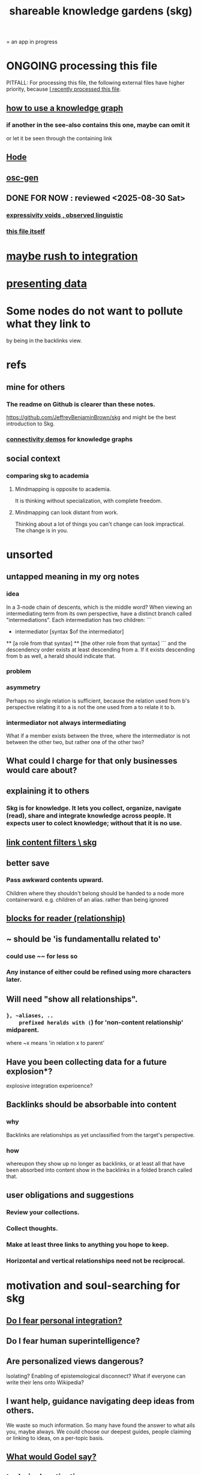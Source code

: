 :PROPERTIES:
:ID:       9c5619e5-81ad-4a67-9705-e4761bdd6839
:ROAM_ALIASES: skg
:END:
#+title: shareable knowledge gardens (skg)
= an app in progress
* ONGOING processing this file
  PITFALL: For processing this file,
  the following external files have higher priority,
  because [[id:1df9170f-7044-488f-bf66-5a2c38f309d3][I recently processed this file]].
** [[id:9e45ccd9-d6e0-4870-8f13-cc11135334d0][how to use a knowledge graph]]
*** if another in the see-also contains this one, maybe can omit it
    or let it be seen through the containing link
** [[id:d5a5a3ff-977a-405b-8660-264fb4e974a3][Hode]]
** [[id:41844d8a-f352-4e2d-8ba3-3c83b2dd2ac3][osc-gen]]
** DONE FOR NOW : reviewed <2025-08-30 Sat>
*** [[id:37f7be50-9b2c-4426-b288-e83225b6d5d8][expressivity voids , observed linguistic]]
*** [[id:9c5619e5-81ad-4a67-9705-e4761bdd6839::+title: shareable knowledge gardens (skg)][this file itself]]
    :PROPERTIES:
    :ID:       1df9170f-7044-488f-bf66-5a2c38f309d3
    :END:
* [[id:f3644edd-b358-4053-a906-b4306dd52244][maybe rush to integration]]
* [[id:52d94126-fcee-4cf7-86f5-1c205b928d55][presenting data]]
* Some nodes do not want to pollute what they link to
  by being in the backlinks view.
* refs
** mine for others
*** The readme on Github is clearer than these notes.
    https://github.com/JeffreyBenjaminBrown/skg
    and might be the best introduction to Skg.
*** [[id:1f76cbed-d2c5-4522-89e2-1de946d5dc99][connectivity demos]] for knowledge graphs
** social context
*** comparing skg to academia
    :PROPERTIES:
    :ID:       0425cc36-0ce3-4fe9-8cb8-6456db3d0897
    :END:
**** Mindmapping is opposite to academia.
     It is thinking without specialization, with complete freedom.
**** Mindmapping can look distant from work.
     Thinking about a lot of things you can't change can look impractical. The change is in you.
* unsorted
** untapped meaning in my org notes
*** idea
   In a 3-node chain of descents, which is the middle word?
   When viewing an intermediating term from its own perspective,
   have a distinct branch called "intermediations".
   Each intermediation has two children:
   ```
     * intermediator
       [syntax $of the intermediator]
     ** [a role from that syntax]
     ** [the other role from that syntax]
   ```
   and the descendency order exists at least descending from a.
   If it exists descending from b as well,
   a herald should indicate that.
*** problem
*** asymmetry
    Perhaps no single relation is sufficient,
    because the relation used from b's perspective relating it to a
    is not the one used from a to relate it to b.
*** intermediator not always intermediating
    What if a member exists between the three,
    where the intermediator is not between the other two,
    but rather one of the other two?
** What could I charge for that only businesses would care about?
** explaining it to others
*** Skg is for knowledge. It lets you collect, organize, navigate (read), share and integrate knowledge across people. It expects user to colect knowledge; without that it is no use.
** [[id:db33e272-2aa4-4394-87a9-f7d42ffa78bf][link content filters \ skg]]
** better save
*** Pass awkward contents upward.
    Children where they shouldn't belong should be handed to a node more containerward.
    e.g. children of an alias.
    rather than being ignored
** [[id:2e231498-7191-45de-84b5-5790f331af5c][blocks  for reader (relationship)]]
** ~ should be 'is fundamentallu related to'
*** could use ~~ for less so
*** Any instance of either could be refined using more characters later.
** Will need "show all relationships".
*** ~}, ~aliases, ..
    prefixed heralds with (~) for 'non-content relationship' midparent.
    where ~x means 'in relation x to parent'
** Have you been collecting data for a future explosion*?
   explosive integration experioence?
** Backlinks should be absorbable into content
*** why
    Backlinks are relationships as yet
    unclassified from the target's perspective.
*** how
    whereupon they show up no longer as backlinks,
    or at least all that have been absorbed into content
    show in the backlinks in a folded branch called that.
** user obligations and suggestions
*** Review your collections.
*** Collect thoughts.
*** Make at least three links to anything you hope to keep.
*** Horizontal and vertical relationships need not be reciprocal.
* motivation and soul-searching for skg
** [[id:320e5181-cf0d-48bf-b024-d0e6c4c309c2][Do I fear personal integration?]]
** Do I fear human superintelligence?
   :PROPERTIES:
   :ID:       ec4fab64-a155-47d4-80a5-46959c987934
   :END:
** Are personalized views dangerous?
   Isolating?
   Enabling of epistemological disconnect?
   What if everyone can write their lens onto Wikipedia?
** I want help, guidance navigating deep ideas from others.
   :PROPERTIES:
   :ID:       3f518215-aa9f-4bc0-9fb2-b21dcc25909a
   :END:
   We waste so much information. So many have found the answer to what ails you, maybe always. We could choose our deepest guides, people claiming or linking to ideas, on a per-topic basis.
** [[id:d7c3b236-06f8-48e4-8c42-39313737aa65][What would Godel say?]]
** technical motivations
*** {Org} files are too far apart.
    Transitions between files are too stark.
    A person should choose the structure of how their attention forks,
    easily maintain two contexts in view at once.
*** if recording a relationship did not necessarily warp the view
    In a tree, it must.
**** example : It's hard to include "human" in my tree.
     I really want it to be a tag that doesn't interfere with the tree.
** [[id:edb446e2-fdf0-4917-ae6c-e4afd912499e][Am I being realistic?]]
* technical
** PITFALL | REMEMBER : Avoid complex data structures in Emacs.
   Emacs seems best for buffer text.
   That text's properties can encode anything I need.
   All other logic, including types, should be in Rust.
    These allow one website to comment on another,
    such that subscribed readers
    can see those annotations from their target.
** ?
*** "Read the last branch last {it's the point, these are about it}."
    The most natural way to structure this would be
    the node saying that is talking about its children,
    not its brothers.
    That most ensures the reader reads it completely
    before processing the others.
    In this sense there might be nothing unnatural
    about a (sub)tree of many singleton branches.
*** formalize the translation from emacs to graph operations
    Haskellers might want to help.
*** cyclic subscriptions
    They do not seem problematic!
*** What would help me feel less dumb with my notes?
**** a [[id:59e54472-f770-437d-bc36-323928dd3352][linked to in container]] herald
*** Help [[id:e114b8ed-e85c-41f3-b972-45b23ab5b8d5][the writer guide the reader]].
*** [[id:051dc64d-f930-4959-82e6-3372ef9bdec5][history of graph operations]]
*** user-defined relation*s
    * = relation in the TypeDB sense, a template for relationships
**** Label the relationship differently from a different member.
***** be able to
      probably often the single label best serves all members
**** isntances
***** [[id:e81824c5-81bc-4a91-8221-0042c24cf2e1][Illumination is a knowledge graph property.]]
*** Expose TypeDB querying to the user.
**** checking compatibility with the (Emacs-Rust) API
***** How the user represents a query is independent of the API.
***** How the query results are shown
      They can be placed anywhere.
      A herald reveals the headline as collecting a query.
      A child marked query-text has a body equal to the query.
      The results are the other branches.
***** How the query results are saved
      They aren't. But as usual, if a query result is edited
      (in its text or content) that can be saved normally.
      They initially appear with the [[id:324f020b-1145-4279-a87a-02c96dce7a30][omits-some-content herald]].
*** kinds of queries
*** show|hide {intermediating relationships = relationship labels)
*** [[id:37f7be50-9b2c-4426-b288-e83225b6d5d8][expressivity]]
**** [[id:c2a174fd-9d12-4764-92e8-c9cbfa46f12e][bracket grammar]]
*** blurring the nlp-graph distinction
**** [[id:cadd9321-1784-4d73-96a2-326d30329c38][labeled relationships in skg]]
**** it vs. that
***** in a nutshell
      "It" refers to the container of the (containerward-)nearest container that used the word "that", or else the farthest container if none have said "that" (some others may have said "it").
***** more verbose
****** "that" can be used to change the subject to a nearer ancestor.
       After which point it would be referred to as "it",
       enabling further changes of subject.
****** example use case
       You might list a topic, within the topic ("it") a caveat,
       and within the caveat's contents refer to the caveat as "that".
***** if in doubt, just use an explicit hyperlink
**** Make comments about the meaning of a pair of braces.
**** Use a (hyperlink to a) relationship in a sentence.
**** Extract the punctuation I tend toward automatically.
     e.g. start with & and two words,
     using (path to) parent if absent
*** share order across contexts
    An "order" (priority to reader) property makes sense common to the same nodes in different contexts.
    Esp. if they are common rel nodes like "instances".
*** [[id:61f58054-3032-4e45-bfda-dbc278c040d7][(All?) the fundamental relations express priority.]]
*** nested links -- links in titles
**** the idea
     This is like creating a single-use relation type.
     Just like relatinoships with permanent types,
     this is useful because it automatically creates links
     to the items referenced in the title,
     rather than requiring the user to do that.
**** a representation: wrap all links in brackets
     :PROPERTIES:
     :ID:       91606c6f-0b09-4cb1-b4fe-81ca72a3f6ce
     :END:
***** example
****** for          titles with links
       [humility] engenders [peace]
****** for links to titles with links
       [[humility] engenders [peace]]
***** problem: It might be confusing that brackets are also used to indicate member types in [[id:cfa775eb-9107-430a-a32c-228901d0f494][relation type definitions]].
**** search over titles that include links
     Order results by title length,
     and if the title includes links,
     show them, rather than showing the whole title as one link.
*** [[id:4df374c9-658c-440b-b520-2298f316c176][recursion schemes can be done in Rust]]
*** cool idea: [[id:2daed6f3-a2e8-4f95-905e-52ecb5e6e4ee][annotation server]]
*** When A has branch B with branch C, A can be using B to explain why it has C. There might reasonably be multiple such paths A to C.
** pressing*
   * = org-roam transplant first needs
*** [#B] easy
**** new empty buffer
**** DONE deletion \ skg
     :PROPERTIES:
     :ID:       fb72f38e-bef6-4de9-a29b-00f0e46afbbb
     :END:
     The user can add a "delete" (when saving) tag to the metadata.
     They will probably want to bury most of the nodes so marked underneath one such node, to avoid clutter.
**** make links
     The choice of what to call the link should be offered when the link is placed, not when its id is selected. That way the menu of aliases can depend on the place.
**** DONE hide content | omits-some-content herald: "{+"
     :PROPERTIES:
     :ID:       324f020b-1145-4279-a87a-02c96dce7a30
     :END:
     This indicates that Rust should treat any org-children that look like content as content,
     but should not delete the node's contains relationship to anything that doesn't appear as an org-child.
     (The easiest implementation of this would be to ignore order. Anything that would become new content on saving can be placed at the end of the content list.)
**** DONE [[id:d0faf3c9-0a96-46e9-b5c3-e5c29db88cb9][repeated nodes in a view \ skg]]
**** AWAITS ? [[id:28d61c54-d474-4828-8ef9-e83b25c12ae8][herald more properties \ skg]]
**** DONE org buffers with multiple roots
     :PROPERTIES:
     :ID:       ba8fbc06-bb9c-4d69-bb1c-34cd1f80fdf4
     :END:
***** immediate fix: track the root, re-request it
***** bigger fix: consider multiple roots
      Rather passing around only a single list of FileNodes,
      pair that with a list of root IDs.
**** quiet the "ID exists" herald
     omit when possible, which is usually
**** override the ordinary save command
*** [[id:6d031428-eea3-4019-8122-80bd5fa6f9d4][rebuild buffer in Rust with the same structure \ skg]]
*** [[id:7b2499c4-4c93-44dc-83b1-0a4b9175d6a8][backward views]]
*** [[id:bc8fd4c3-0566-400c-96a8-0f4632e7fd1c][merging graph nodes]]
*** [[id:96b1ca65-3afd-4840-8d84-a0642b1a1b4e][diffs in skg]]
*** [[id:4bf53fb8-abb2-4bd2-9b56-d2374fbb931d][skg // sharing & privacy]]
*** transfer org-roam to skg
**** [[id:c0465799-391d-446f-a957-28ff65d72e10][parsing initial super-indented org-children in org-roam data]]
** ? before I can responsibly release it
*** document user obligation : [[id:83f4b23d-1f74-4dbb-9e22-2b121043362a][no two nodes with the same ID]]
** the social experience
*** the social experience of being hidden
**** mitigation ? anonymize hiders
     For the person hidden to learn from it,
     it might be easier, for ego-defensive reasons,
     if they did not by default see who had hidden them,
     but they did see how many people.
     (They could still find out if they wanted.
     Preventing them from being able to find out would be hard.)
**** problem : could feel scary, humiliating
     Like being voted off the island.
*** gradations of publication
**** A user should be able to share which of another's data they have referred to (inc. subscription) even if they unwilling to share any data beyond that.
*** [[id:91025e2c-2a28-4627-a25b-609de0030752][Sound effects for events would be cool.]]
** not pressing
    Have [[id:9395f417-7e64-461f-ac7e-f7a95ce8d683][patience, these are badass to sacrifice in the short term]].
*** show binary relationship label with optional intermediating node
    esp. nice if you can filter on those labels,
    or on an ontology they belong to that groups them
*** show when a link is bi-directional
*** list which links are in a node's recursive content
*** [[id:e6e855d9-f2e8-456e-87d7-e82379ead9f1][show co-targeters, co-ancestors]]
*** [#B] technical, not difficult
**** a link could have a personal and public title
     that is, not the target, which obviously can have lots of both,
     but rather the apearance of the link source depends on context --
     whether the user is in public or personal mode
**** randomize order of equivalents
**** strange views
***** merge link-siblings
      From file F, if file G contains a link to F,
      show the siblings of the node with that link.
**** the 'repeated' warning should be in a system font
     I might need Emacs to generate it.
     Currently Rust sends it as body text.
*** Graph development histories might be interesting.
**** And interpolations.
*** Plan tours?
    :PROPERTIES:
    :ID:       437a5820-8a4e-4a96-ab45-c0936b390cd6
    :END:
    { in the knowledge graph,
      of mental states, }
    like musical scales
**** [[id:a67cad81-1bf5-442b-a149-4d819e050f00][Claude suggested, kind of]]
*** Optimize for serendipity?
**** [[id:c46df20a-8bd3-4d69-877e-229f8c487e94][Claude]]'s idea
*** share a participatory website requiring no installation
    The user can write in yours even without having installed anything on theirs. They can login with a pseudonym of their choosing, move stuff around, add things, label things. They get their view onto my data, and can show it to others. They can't delete things, and when they rename something its original title becomes an alias, but they can create name clashes to try to bury it.
*** [[id:6ed5be66-787c-479c-8119-cb340a80d72a][ternary rather than binary containment relationship]]
*** [[id:7dd8d9fd-8e7f-4719-a547-554eb182beb1][rescue smsn into org]]
*** [[id:18047d85-01cc-4323-bcc0-27c24524dc98][graph merges, e.g. merges of whole repos of nodes]]
*** later still
**** [[id:2cacb9e0-074a-4ae7-a889-b170a355923f]["It, this and these" make tree relationships easy.]]
**** put your own order on common categories: further definition, instances, ...
**** ? comment files
***** why not
      Subscription lenses seem to make it unnecessary.
***** how
****** when fetching a document, check whether each node has a comment
       and if so, display that as a first subnode,
       called "comments by: [author]"
****** Enable editing, somewhat.
       The title, "comments by: [author]" cannot be changed.
       But the comments themselves can be.
**** graph constraints
***** test each constraint of the schema
      Some violations might not be representable in the .skg format.
***** Can a file include multiple comments_on properties?
      It shouldn't.
***** `contains` should be acyclic
      The TypeDB AI says I can use `distinct` instead,
      but the docs on `distinct` don't suggest that's true.
***** Ttest that all IDs are distinct in the repo.
      maybe in Rust, not TypeDB
***** [[id:2608f577-ab0a-4df7-9eba-b6f3042abbde][Is this how to write cardinality constraints on roles?]]
**** Don't search a repo's .git folder.
**** A public notes repo should be configurable to contain only one commit.
     If so, it is the latest of a corresponding private repo.
**** phone audio interface
     It would speak using a special syntax.
     You would need commands to navigate and shape tree,
     follow links and backlinnks,
     and dictate nodes.
     Would just need an AI to transcribe,
     code to recognize initial and terminal commands,
     code to separate those from the ordinary text between them,
     and code to render as Emacs.
**** Not every headline should be searchable.
     By default they should be,
     but the user should be able to turn that off.
*** what did I mean
**** report where a new root matches earlier words
     and synonyms
*** Sound effects for events would be cool.
    :PROPERTIES:
    :ID:       91025e2c-2a28-4627-a25b-609de0030752
    :END:
**** elaboration | definition
     The user could "make their own game",
     assign sound effects to different graph events.
**** example events, all social
***** someone did something* with your node
****** referenced
****** subscribed
****** described
****** asked about
****** used as a realtionship
***** The sound effect could also depend on how subscribed-to the place they did that is.
      and recursively -- a calculation comparable to pagerank
**** ? Could similar events be enjoyably defined for one's own notes?
     Is there an algorithm for thinking in a graph?
*** Auto-parse notes with punctuation grammar.
    Between any two periods, where neither is part of a large punctuation block,
    Divide first on the punctuation symbol with fewer repeats, where for instance // and ->-> have an equal number.
    Divide recursively until at "no-punctuation atoms". If an atom doesn't exist, make it. If there were brackets around an atom, remove them. If the atom was part of a list in the brackets before outer punctuation, create similar relationships for each member. Then create the meta-relationships, the 2-meta-relationships, etc. until consuming the "no isolated periods" sentence.
    Preserve the original text from which the relationships were made. The user can change the parse, e.g. that a period should have bound first rather than last, by adding brackets with a number between the first two, which are different in case they will need a precedence. () has precedence 1, (( )) precedence 2, ([ ]) also precedence 2, but (0( )) has precedence 0, and precedence can go negative.
    Would I have a use for ([ )]?
*** [[id:c84d8ff7-030f-4ff1-9bdd-380f5304b235][make org-mode indentation changes less noisy]]
** outreach / [[id:b06251ae-3ed5-4805-a5f4-d98557fa7754][explaining skg]]
** outreach / [[id:0ec06d86-92c1-4690-ab27-eaa1520aaf8e][non-obvious implied features]]
** dubious
*** ? try [[id:52e2587c-3485-45cb-9456-d2c9746b2c4d][dependency inversion]]
** abandoned
*** [[id:b91c26e8-54cb-4192-8509-4482c9f60cd6][the TypeDB Python driver]]
** DONE ? unifications
*** private lens onto your public notes ~ subscription
    They would work the same way.
    Could even be a private lens onto a public subscription.
* [[id:b1c2091b-7441-4459-b49e-fac3fe1ed918][skg outreach]]
** explaining skg
   :PROPERTIES:
   :ID:       b06251ae-3ed5-4805-a5f4-d98557fa7754
   :END:
*** explain how to read a tree
    Each node is about the parent.
    Like how chapter titles relate to book titles --
    it's not fixed, everyone's work is different.
    But you can make a simple sentence involving the two.
*** Each note is a collection of notes.
*** Containment and hyperlinks are different.
    A context is a note contained in no other note.
    But a context, like any other note, can be linked to.
*** public privacy and private privacy
    The user can insert a link to a private file anywhere, and the link might be public or not. When not, it is instead part of a corresponding file in their private repository, which refers to the public repository context that it modifies.ost.
** Half Baked Digital offered to share Skg.
   https://mail.google.com/mail/u/0/#inbox/FMfcgzQcpTCFSpKQHwpFKRmtRWfTMzlZ
** evangelism
*** If you feel special and want more you should want skg.
    read as a whole; the last is conclusion
**** Do yuo feel smarter than others?
**** Do you believe you could write
     down a good fraction of the ideas responsible for the difference?
**** Do you believe if others did it could make you far more powerful?
*** Just show mindmapping working. Youtube.
** Share Skg to everyone who uses those tools.
   TypeDB, Rust, Emacs
** fun-looking screenshots of mindmapping
   [[../media-public/mindmapping is fun.png][presence, monogamy, peace]]
*** maybe caveat with [[id:0425cc36-0ce3-4fe9-8cb8-6456db3d0897][comparison to academia]]
** [[id:3f518215-aa9f-4bc0-9fb2-b21dcc25909a][I want help, guidance navigating deep ideas from others.]]
** non-obvious implied features
   :PROPERTIES:
   :ID:       0ec06d86-92c1-4690-ab27-eaa1520aaf8e
   :END:
*** Sharing and version control are independent.
    :PROPERTIES:
    :ID:       8faa302a-2a07-4cc9-8741-86a4e6b69f78
    :END:
    No need to look at diffs to think about sharing.
*** Child content stored separately from child position.
*** Subscriptions can be public and private.
*** Unsubscriptions could I think be public and private.
    The trick: In a public context the privately unsubscribed-from nodes should not show up.
*** Public subscriptions to private nodes reveal almost nothing.
    They reveal the fact of their existence,
    but not what they unsubscribe to -- not even its repo.
* [[id:da0e89a7-0e9d-41da-8c2d-ec4ab2e37c2b][embarrassing]]
* NAH
** [[id:60ac4c5c-fca6-4943-86ee-8f8f9011eaa6][cloning seems unnecessary]]
* ONGOING
** replace the word glyph with herald
* ABANDONED
** Write a Haskell TypeDB driver.
   Would be honorable, but looks hard --
   the Rust driver is enormous.
** [[id:129f20c9-adf5-43dc-933a-3bc21babe152][Have Rust act on the s-exp from Emacs.]]
* WORKED GREAT
** Simplify the Emacs transmission.
   Just send the text with its properties. Let Rust figure out everything else. It will no longer be procedural, subjeect to cursor and other errors.
** [[id:170e4f79-4f5e-49a6-9ce1-8e42c0332100][the meaning of sharing in a knowledge graph]]
** [[id:b72d4277-eced-48b9-85da-b917d9a4aad4][aliases]]
